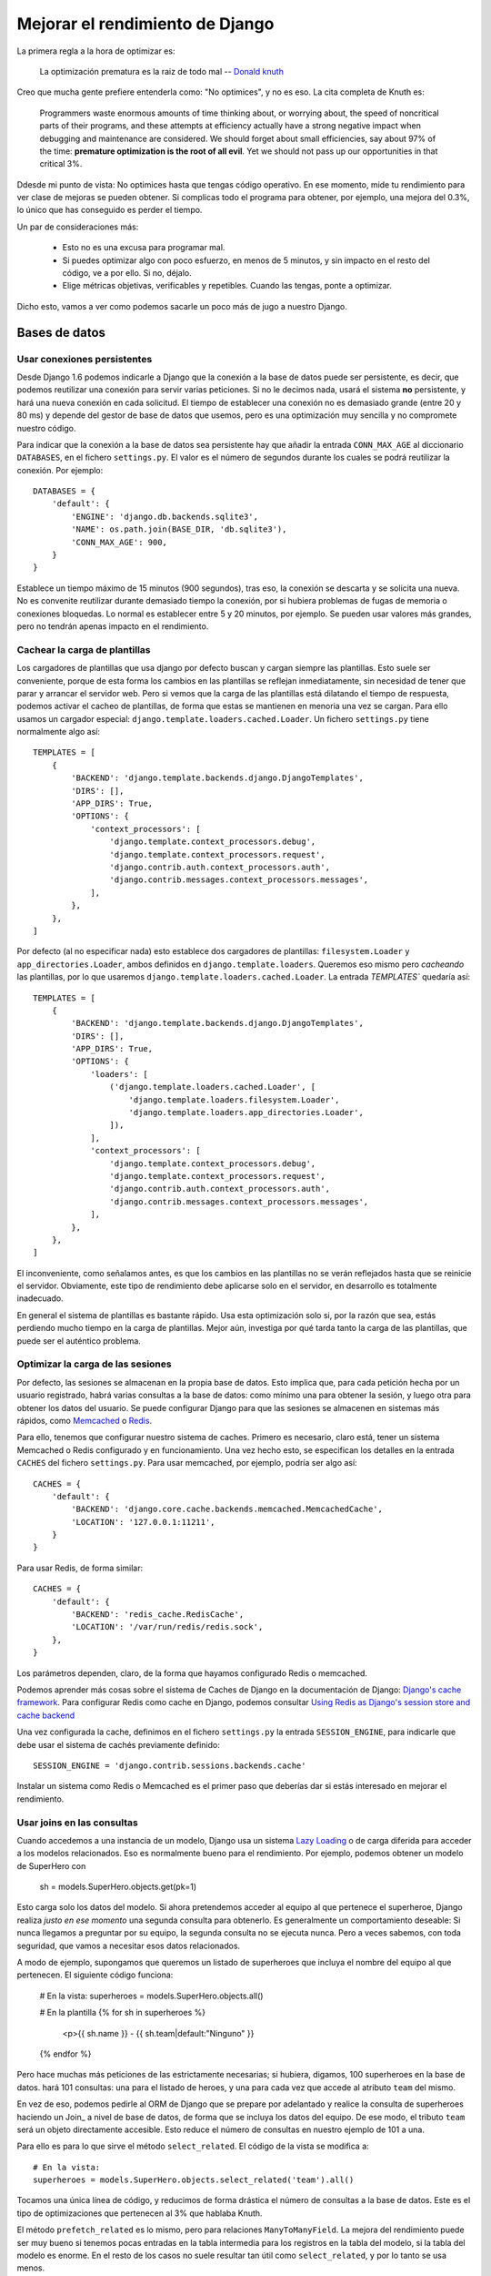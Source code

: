 Mejorar el rendimiento de Django
=======================================================================

La primera regla a la hora de optimizar es:

    La optimización prematura es la raiz de todo mal
    -- `Donald knuth`_

Creo que mucha gente prefiere entenderla como: "No optimices", y no es eso. La cita
completa de Knuth es:

    Programmers waste enormous amounts of time thinking about, or 
    worrying about, the speed of noncritical parts of their programs, 
    and these attempts at efficiency actually have a strong negative 
    impact when debugging and maintenance are considered. We should 
    forget about small efficiencies, say about 97% of the time: 
    **premature optimization is the root of all evil**. Yet we should 
    not pass up our opportunities in that critical 3%.

Ddesde mi punto de vista: No optimices hasta que tengas código operativo.
En ese momento, mide tu rendimiento para ver clase de mejoras se
pueden obtener. Si complicas todo el programa para obtener, por ejemplo,
una mejora del 0.3%, lo único que has conseguido es perder el
tiempo.

Un par de consideraciones más:

    * Esto no es una excusa para programar mal. 

    * Si puedes optimizar algo con poco esfuerzo, en menos de
      5 minutos, y sin impacto en el resto del código, ve a por ello. 
      Si no, déjalo.

    * Elige métricas objetivas, verificables y repetibles. Cuando
      las tengas, ponte a optimizar.

Dicho esto, vamos a ver como podemos sacarle un poco más de jugo a
nuestro Django.

Bases de datos
-----------------------------------------------------------------------

Usar conexiones persistentes
~~~~~~~~~~~~~~~~~~~~~~~~~~~~~~~~~~~~~~~~~~~~~~~~~~~~~~~~~~~~~~~~~~~~~~~

Desde Django 1.6 podemos indicarle a Django que la conexión a la base de datos
puede ser persistente, es decir, que podemos reutilizar una conexión para
servir varias peticiones. Si no le decimos nada, usará el sistema **no**
persistente, y hará una nueva conexión en cada solicitud. El tiempo de
establecer una conexión no es demasiado grande (entre 20 y 80 ms) y depende del
gestor de base de datos que usemos, pero es una optimización muy sencilla y no
compromete nuestro código. 

Para indicar que la conexión a la base de datos sea persistente hay que
añadir la entrada ``CONN_MAX_AGE`` al diccionario ``DATABASES``, en 
el fichero ``settings.py``. El valor es el número de segundos durante
los cuales se podrá reutilizar la conexión. Por ejemplo::

    DATABASES = {
        'default': {
            'ENGINE': 'django.db.backends.sqlite3',
            'NAME': os.path.join(BASE_DIR, 'db.sqlite3'),
            'CONN_MAX_AGE': 900,
        }
    }

Establece un tiempo máximo de 15 minutos (900 segundos), tras eso, la conexión
se descarta y se solicita una nueva. No es convenite reutilizar durante
demasiado tiempo la conexión, por si hubiera problemas de fugas de memoria o
conexiones bloquedas. Lo normal es establecer entre 5 y 20 minutos, por
ejemplo.  Se pueden usar valores más grandes, pero no tendrán apenas impacto
en el rendimiento.

Cachear la carga de plantillas
~~~~~~~~~~~~~~~~~~~~~~~~~~~~~~~~~~~~~~~~~~~~~~~~~~~~~~~~~~~~~~~~~~~~~~~

Los cargadores de plantillas que usa django por defecto buscan y cargan 
siempre las plantillas. Esto suele ser conveniente, porque de esta forma
los cambios en las plantillas se reflejan inmediatamente, sin necesidad
de tener que parar y arrancar el servidor web. Pero si vemos que la carga
de las plantillas está dilatando el tiempo de respuesta, podemos activar
el cacheo de plantillas, de forma que estas se mantienen en menoria
una vez se cargan. Para ello usamos un cargador especial: 
``django.template.loaders.cached.Loader``. Un fichero ``settings.py``
tiene normalmente algo así::

    TEMPLATES = [
        {
            'BACKEND': 'django.template.backends.django.DjangoTemplates',
            'DIRS': [],
            'APP_DIRS': True,
            'OPTIONS': {
                'context_processors': [
                    'django.template.context_processors.debug',
                    'django.template.context_processors.request',
                    'django.contrib.auth.context_processors.auth',
                    'django.contrib.messages.context_processors.messages',
                ],
            },
        },
    ]

Por defecto (al no especificar nada) esto establece dos cargadores de
plantillas: ``filesystem.Loader`` y ``app_directories.Loader``, ambos definidos
en ``django.template.loaders``. Queremos eso mismo pero *cacheando* las
plantillas, por lo que usaremos ``django.template.loaders.cached.Loader``. La
entrada `TEMPLATES`` quedaría así::

    TEMPLATES = [
        {
            'BACKEND': 'django.template.backends.django.DjangoTemplates',
            'DIRS': [],
            'APP_DIRS': True,
            'OPTIONS': {
                'loaders': [
                    ('django.template.loaders.cached.Loader', [
                        'django.template.loaders.filesystem.Loader',
                        'django.template.loaders.app_directories.Loader',
                    ]),
                ],
                'context_processors': [
                    'django.template.context_processors.debug',
                    'django.template.context_processors.request',
                    'django.contrib.auth.context_processors.auth',
                    'django.contrib.messages.context_processors.messages',
                ],
            },
        },
    ]

El inconveniente, como señalamos antes, es que los cambios en las plantillas
no se verán reflejados hasta que se reinicie el servidor. Obviamente, este
tipo de rendimiento debe aplicarse solo en el servidor, en desarrollo es
totalmente inadecuado.

En general el sistema de plantillas es bastante rápido. Usa esta optimización 
solo si, por la razón que sea, estás perdiendo mucho tiempo en la carga
de plantillas. Mejor aún, investiga por qué tarda tanto la carga de las
plantillas, que puede ser el auténtico problema.

Optimizar la carga de las sesiones
~~~~~~~~~~~~~~~~~~~~~~~~~~~~~~~~~~~~~~~~~~~~~~~~~~~~~~~~~~~~~~~~~~~~~~~

Por defecto, las sesiones se almacenan en la propia base de datos. Esto implica
que, para cada petición hecha por un usuario registrado, habrá varias consultas
a la base de datos: como mínimo una para obtener la sesión, y luego otra para
obtener los datos del usuario. Se puede configurar Django para que las sesiones
se almacenen en sistemas más rápidos, como Memcached_ o Redis_.

Para ello, tenemos que configurar nuestro sistema de caches. Primero es
necesario, claro está, tener un sistema Memcached o Redis configurado y en
funcionamiento. Una vez hecho esto, se especifican los detalles en la entrada
``CACHES`` del fichero ``settings.py``. Para usar memcached, por ejemplo,
podría ser algo así::

    CACHES = {
        'default': {
            'BACKEND': 'django.core.cache.backends.memcached.MemcachedCache',
            'LOCATION': '127.0.0.1:11211',
        }
    }

Para usar Redis, de forma similar::

    CACHES = {
        'default': {
            'BACKEND': 'redis_cache.RedisCache',
            'LOCATION': '/var/run/redis/redis.sock',
        },
    }

Los parámetros dependen, claro, de la forma que hayamos configurado Redis o
memcached.

Podemos aprender más cosas sobre el sistema de Caches de Django en la
documentación de Django: `Django's cache framework`_. Para configurar Redis
como cache en Django, podemos consultar `Using Redis as Django's session store
and cache backend`_

Una vez configurada la cache, definimos en el fichero ``settings.py`` 
la entrada ``SESSION_ENGINE``, para indicarle que debe usar el
sistema de cachés previamente definido::

    SESSION_ENGINE = 'django.contrib.sessions.backends.cache'

Instalar un sistema como Redis o Memcached es el primer paso que
deberías dar si estás interesado en mejorar el rendimiento.

Usar joins en las consultas
~~~~~~~~~~~~~~~~~~~~~~~~~~~~~~~~~~~~~~~~~~~~~~~~~~~~~~~~~~~~~~~~~~~~~~~

Cuando accedemos a una instancia de un modelo, Django usa un sistema `Lazy
Loading`_ o de carga diferida para acceder a los modelos relacionados. Eso es
normalmente bueno para el rendimiento. Por ejemplo, podemos obtener un modelo de
SuperHero con

    sh = models.SuperHero.objects.get(pk=1)

Esto carga solo los datos del modelo. Si ahora pretendemos acceder al equipo al
que pertenece el superheroe, Django realiza *justo en ese momento* una segunda
consulta para obtenerlo. Es generalmente un comportamiento deseable: Si
nunca llegamos a preguntar por su equipo, la segunda consulta no se ejecuta
nunca. Pero a veces sabemos, con toda seguridad, que vamos a necesitar esos
datos relacionados.

A modo de ejemplo, supongamos que queremos un listado de superheroes que
incluya el nombre del equipo al que pertenecen. El siguiente código funciona:

    # En la vista:
    superheroes = models.SuperHero.objects.all()

    # En la plantilla
    {% for sh in superheroes %}
        <p>{{ sh.name }} - {{ sh.team|default:"Ninguno" }}
    {% endfor %}

Pero hace muchas más peticiones de las estrictamente necesarias; si hubiera,
digamos, 100 superheroes en la base de datos. hará 101 consultas: una para el
listado de heroes, y una para cada vez que accede al atributo ``team`` del mismo.

En vez de eso, podemos pedirle al ORM de Django que se prepare por adelantado y
realice la consulta de superheroes haciendo un Join_ a nivel de base de
datos, de forma que se incluya los datos del equipo. De ese modo, el tributo ``team``
será un objeto directamente accesible. Esto reduce el número de consultas en
nuestro ejemplo de 101 a una.

Para ello es para lo que sirve el método ``select_related``. El código de
la vista se modifica a::

    # En la vista:
    superheroes = models.SuperHero.objects.select_related('team').all()

Tocamos una única línea de código, y reducimos de forma drástica el número de
consultas a la base de datos. Este es el tipo de optimizaciones que pertenecen
al 3% que hablaba Knuth.

El método ``prefetch_related`` es lo mismo, pero para relaciones
``ManyToManyField``.  La mejora del rendimiento puede ser muy bueno si tenemos
pocas entradas en la tabla intermedia para los registros en la tabla del
modelo, si la tabla del modelo es enorme. En el resto de los casos no
suele resultar tan útil como ``select_related``, y por lo tanto se usa menos.

Nota: ¿Cómo podemos estar seguros de que estas optimizaciones están funcionando? La
única forma es midiendo los tiempos de respuestas; una opción muy buena
es `django-toolbar`_.

Cachear llamadas a métodos
~~~~~~~~~~~~~~~~~~~~~~~~~~~~~~~~~~~~~~~~~~~~~~~~~~~~~~~~~~~~~~~~~~~~~~~

Como vimos en la sección anterior, cuando obtenemos un objeto desde la base de
datos, si el objeto tiene un atributo que a su vez es otro objeto -La tipica
ForeignKey-, este se carga de forma automática cuando es accedido. Eso
significa que podemos usar el atributo cuantas veces queramos, que solo se
realiza la consulta la primera vez::

    sh = models.SuperHero.objects.get(pk=1)
    sh.team  # Accede a la base de datos
    sh.team  # NO accede a la base de datos. está cacheado

Pero esto no ocurre así, en general, para las llamadas a métodos::

    t = models.Team.objects.get(pk=1)
    t.superhero_set.all()  # Se consulta la base de datos
    t.superhero_set.all()  # Se consulta la base de datos otra vez

Hay que tener especial cuidado con esto en las plantillas. Aunque usemos
un método como ``all``, sin paréntesis, sigue siendo una llamada a 
un método y, por tanto, no se cacheará. Como antes, el uso de django-toolbar
es de un valor incalculable para depurar estos fallos. Podemos resolver
esto en la plantillas usando la etiqueta ``with``.

Para nuestros própios métodos, podemos implementar a mano el cacheo
de los resultados o puede ser más comodo usar simplemente el 
decorador ``cached_property``, que permite acceder a nuestro método
como si fuera un atributo cacheado.

Obtener solo los datos necesarios ~ Proyectar
~~~~~~~~~~~~~~~~~~~~~~~~~~~~~~~~~~~~~~~~~~~~~~~~~~~~~~~~~~~~~~~~~~~~~~~

A veces solo necesitas consultar determinados atributos de un 
objeto que obtienes de la base de datos, pero el modelo tiene
muchos atributos más, includo puede que algunos de ellos sean
bastante grandes (``FextField`` o ``FileField``, por ejemplo). La
consulta normal te trae todos los campos, lo que puede 
hacer que la consulta tarde más. Podemos especificar que solo
queremos cargar determinados campos usando el método ``only``.
El resto de los atributos no se cargam pero siguen estando disponibles si
 se solicitan, usando *lazy loading*.

Por ejemplo, un listado donde solo muestro el nombre del superheroe
 y su nivel, se puede resolver con::

    superheroes = models.SuperHero.objects.all()

Pero podemos proyectar solo las columnas que nos interesan y esto hace que la
transferencia de datos se optimice::

    superheroes = models.SuperHero.objects.only('name', 'level').all()
    



.. _django-toolbar: https://django-debug-toolbar.readthedocs.org/en/1.3/

.. _Donald Knuth: https://es.wikipedia.org/wiki/Donald_Knuth
.. _Lazy Loading: https://es.wikipedia.org/wiki/Lazy_loading

.. _Django's cache framework: https://docs.djangoproject.com/en/1.8/topics/cache/
.. _Using Redis as Django's session store and cache backend: http://michal.karzynski.pl/blog/2013/07/14/using-redis-as-django-session-store-and-cache-backend/

.. _Memcached: http://memcached.org/
.. _Redis: http://redis.io/

https://docs.djangoproject.com/en/1.8/topics/performance/

https://blog.mozilla.org/webdev/2011/12/15/django-optimization-story-thousand-times-faster/

http://lukeplant.me.uk/blog/posts/some-quick-django-optimisation-lessons/

http://stackoverflow.com/questions/4568086/django-optimizing-queries

http://www.revsys.com/blog/2015/may/06/django-performance-simple-things/

https://docs.djangoproject.com/en/1.8/ref/databases/#persistent-connections

